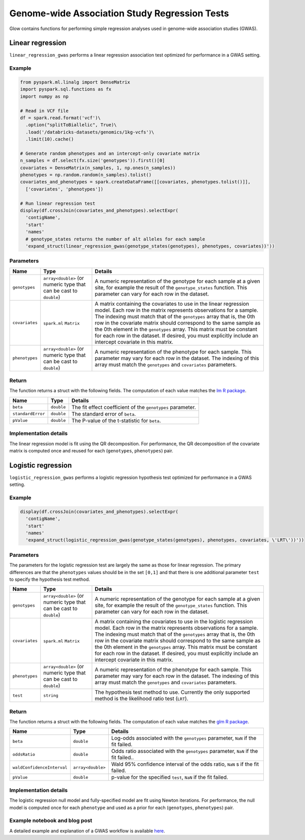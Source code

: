 ==============================================
Genome-wide Association Study Regression Tests
==============================================

Glow contains functions for performing simple regression analyses used in
genome-wide association studies (GWAS).

Linear regression
=================

``linear_regression_gwas`` performs a linear regression association test optimized for performance
in a GWAS setting.

Example
-------

.. code-block:: py

  from pyspark.ml.linalg import DenseMatrix
  import pyspark.sql.functions as fx
  import numpy as np

  # Read in VCF file
  df = spark.read.format('vcf')\
    .option("splitToBiallelic", True)\
    .load('/databricks-datasets/genomics/1kg-vcfs')\
    .limit(10).cache()

  # Generate random phenotypes and an intercept-only covariate matrix
  n_samples = df.select(fx.size('genotypes')).first()[0]
  covariates = DenseMatrix(n_samples, 1, np.ones(n_samples))
  phenotypes = np.random.random(n_samples).tolist()
  covariates_and_phenotypes = spark.createDataFrame([[covariates, phenotypes.tolist()]],
    ['covariates', 'phenotypes'])

  # Run linear regression test
  display(df.crossJoin(covariates_and_phenotypes).selectExpr(
    'contigName',
    'start'
    'names'
    # genotype_states returns the number of alt alleles for each sample
    'expand_struct(linear_regression_gwas(genotype_states(genotypes), phenotypes, covariates))'))


Parameters
----------

.. list-table::
  :header-rows: 1

  * - Name
    - Type
    - Details
  * - ``genotypes``
    - ``array<double>`` (or numeric type that can be cast to ``double``)
    - A numeric representation of the genotype for each sample at a given site, for example the
      result of the ``genotype_states`` function. This parameter can vary for each row in the dataset.
  * - ``covariates``
    - ``spark.ml`` ``Matrix``
    - A matrix containing the covariates to use in the linear regression model. Each row in the
      matrix represents observations for a sample. The indexing must match that of the ``genotypes``
      array that is, the 0th row in the covariate matrix should correspond to the same sample as the
      0th element in the ``genotypes`` array. This matrix must be constant for each row in the
      dataset. If desired, you must explicitly include an intercept covariate in this matrix.
  * - ``phenotypes``
    - ``array<double>`` (or numeric type that can be cast to ``double``)
    - A numeric representation of the phenotype for each sample. This parameter may vary for each
      row in the dataset. The indexing of this array must match the ``genotypes`` and
      ``covariates`` parameters.

Return
------

The function returns a struct with the following fields. The computation of each value matches the
`lm R package <https://www.rdocumentation.org/packages/stats/versions/3.6.1/topics/lm>`_.

.. list-table::
  :header-rows: 1

  * - Name
    - Type
    - Details
  * - ``beta``
    - ``double``
    - The fit effect coefficient of the ``genotypes`` parameter.
  * - ``standardError``
    - ``double``
    - The standard error of ``beta``.
  * - ``pValue``
    - ``double``
    - The P-value of the t-statistic for ``beta``.

Implementation details
----------------------

The linear regression model is fit using the QR decomposition. For performance, the QR decomposition
of the covariate matrix is computed once and reused for each (``genotypes``, ``phenotypes``) pair.

Logistic regression
===================

``logistic_regression_gwas`` performs a logistic regression hypothesis test optimized for performance
in a GWAS setting.

Example
-------

.. code-block:: py

  display(df.crossJoin(covariates_and_phenotypes).selectExpr(
    'contigName',
    'start'
    'names'
    'expand_struct(logistic_regression_gwas(genotype_states(genotypes), phenotypes, covariates, \'LRT\'))'))


Parameters
----------

The parameters for the logistic regression test are largely the same as those for linear regression. The primary
differences are that the ``phenotypes`` values should be in the set ``[0,1]`` and that there is one additional
parameter ``test`` to specify the hypothesis test method.

.. list-table::
  :header-rows: 1

  * - Name
    - Type
    - Details
  * - ``genotypes``
    - ``array<double>`` (or numeric type that can be cast to ``double``)
    - A numeric representation of the genotype for each sample at a given site, for example the
      result of the ``genotype_states`` function. This parameter can vary for each row in the dataset.
  * - ``covariates``
    - ``spark.ml`` ``Matrix``
    - A matrix containing the covariates to use in the logistic regression model. Each row in the
      matrix represents observations for a sample. The indexing must match that of the ``genotypes``
      array that is, the 0th row in the covariate matrix should correspond to the same sample as the
      0th element in the ``genotypes`` array. This matrix must be constant for each row in the
      dataset. If desired, you must explicitly include an intercept covariate in this matrix.
  * - ``phenotypes``
    - ``array<double>`` (or numeric type that can be cast to ``double``)
    - A numeric representation of the phenotype for each sample. This parameter may vary for each
      row in the dataset. The indexing of this array must match the ``genotypes`` and
      ``covariates`` parameters.
  * - ``test``
    - ``string``
    - The hypothesis test method to use. Currently the only supported method is the likelihood ratio test (``LRT``).

Return
------

The function returns a struct with the following fields. The computation of each value matches the
`glm R package <https://www.rdocumentation.org/packages/stats/versions/3.6.1/topics/glm>`_.

.. list-table::
  :header-rows: 1

  * - Name
    - Type
    - Details
  * - ``beta``
    - ``double``
    - Log-odds associated with the ``genotypes`` parameter, ``NaN`` if the fit failed.
  * - ``oddsRatio``
    - ``double``
    - Odds ratio associated with the ``genotypes`` parameter, ``NaN`` if the fit failed..
  * - ``waldConfidenceInterval``
    - ``array<double>``
    - Wald 95% confidence interval of the odds ratio, ``NaN`` s if the fit failed.
  * - ``pValue``
    - ``double``
    - p-value for the specified ``test``, ``NaN`` if the fit failed.

Implementation details
----------------------

The logistic regression null model and fully-specified model are fit using Newton iterations. For performance, the null
model is computed once for each ``phenotype`` and used as a prior for each (``genotypes``, ``phenotypes``) pair.

Example notebook and blog post
------------------------------

A detailed example and explanation of a GWAS workflow is available `here <https://databricks.com/blog/2019/09/20/engineering-population-scale-genome-wide-association-studies-with-apache-spark-delta-lake-and-mlflow.html>`_.

.. notebook:: .. tertiary/gwas.html
  :title: GWAS notebook
